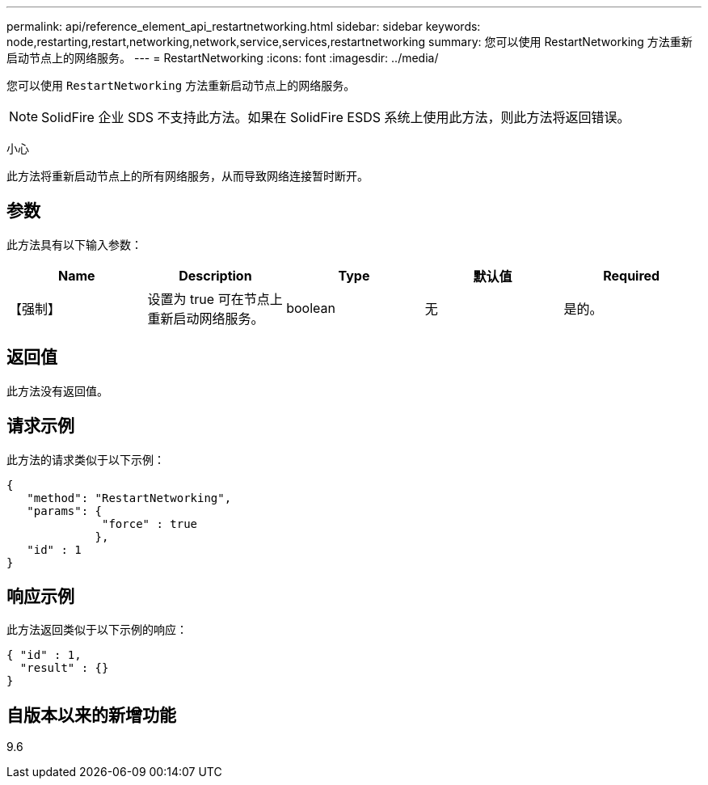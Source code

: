 ---
permalink: api/reference_element_api_restartnetworking.html 
sidebar: sidebar 
keywords: node,restarting,restart,networking,network,service,services,restartnetworking 
summary: 您可以使用 RestartNetworking 方法重新启动节点上的网络服务。 
---
= RestartNetworking
:icons: font
:imagesdir: ../media/


[role="lead"]
您可以使用 `RestartNetworking` 方法重新启动节点上的网络服务。


NOTE: SolidFire 企业 SDS 不支持此方法。如果在 SolidFire ESDS 系统上使用此方法，则此方法将返回错误。

小心

此方法将重新启动节点上的所有网络服务，从而导致网络连接暂时断开。



== 参数

此方法具有以下输入参数：

|===
| Name | Description | Type | 默认值 | Required 


 a| 
【强制】
 a| 
设置为 true 可在节点上重新启动网络服务。
 a| 
boolean
 a| 
无
 a| 
是的。

|===


== 返回值

此方法没有返回值。



== 请求示例

此方法的请求类似于以下示例：

[listing]
----
{
   "method": "RestartNetworking",
   "params": {
              "force" : true
             },
   "id" : 1
}
----


== 响应示例

此方法返回类似于以下示例的响应：

[listing]
----
{ "id" : 1,
  "result" : {}
}
----


== 自版本以来的新增功能

9.6
